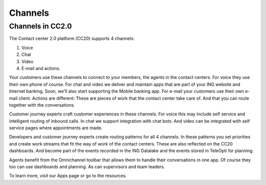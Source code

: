 ============
Channels
============

Channels in CC2.0
=================

The Contact center 2.0 platform (CC20) supports 4 channels:

#. Voice
#. Chat
#. Video
#. E-mail and actions. 

Your customers use these channels to connect to your members, the agents in the contact centers. For voice they use their own phone of course. For chat and video we deliver and maintain apps that are part of your ING website and Internet banking. Soon, we'll also start supporting the Mobile banking app. 
For e-mail your customers use their own e-mail client. Actions are different: These are pieces of work that the contact center take care of. And that you can route together with the conversations. 

Customer journey experts craft customer experiences in these channels. For voice this may include self service and intelligent routing of inbound calls. In chat we support integration with chat bots. And video can be integrated with self service pages where appointments are made. 

Developers and customer journey experts create routing patterns for all 4 channels. In these patterns you set priorities and create work streams that fit the way of work of the contact centers. These are also reflected on the CC20 dashboards. And become part of the events recorded in the ING Datalake and the events stored in TeleOpti for planning. 

Agents benefit from the Omnichannel toolbar that allows them to handle their conversations in one app. Of course they too can use dashboards and planning. As can supervisors and team leaders. 

To learn more, visit our Apps page or go to the resources. 

